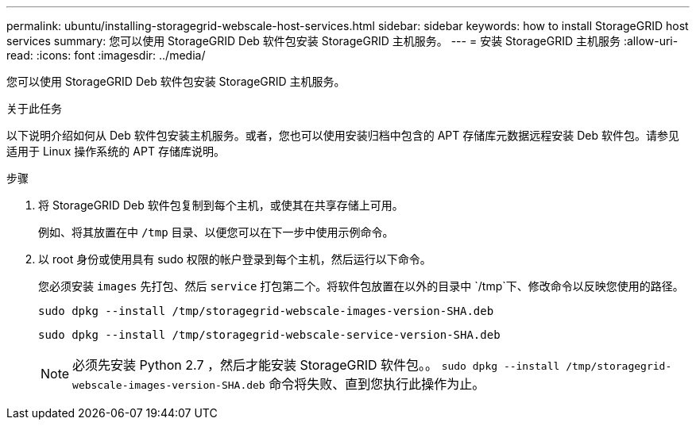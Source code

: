 ---
permalink: ubuntu/installing-storagegrid-webscale-host-services.html 
sidebar: sidebar 
keywords: how to install StorageGRID host services 
summary: 您可以使用 StorageGRID Deb 软件包安装 StorageGRID 主机服务。 
---
= 安装 StorageGRID 主机服务
:allow-uri-read: 
:icons: font
:imagesdir: ../media/


[role="lead"]
您可以使用 StorageGRID Deb 软件包安装 StorageGRID 主机服务。

.关于此任务
以下说明介绍如何从 Deb 软件包安装主机服务。或者，您也可以使用安装归档中包含的 APT 存储库元数据远程安装 Deb 软件包。请参见适用于 Linux 操作系统的 APT 存储库说明。

.步骤
. 将 StorageGRID Deb 软件包复制到每个主机，或使其在共享存储上可用。
+
例如、将其放置在中 `/tmp` 目录、以便您可以在下一步中使用示例命令。

. 以 root 身份或使用具有 sudo 权限的帐户登录到每个主机，然后运行以下命令。
+
您必须安装 `images` 先打包、然后 `service` 打包第二个。将软件包放置在以外的目录中 `/tmp`下、修改命令以反映您使用的路径。

+
[listing]
----
sudo dpkg --install /tmp/storagegrid-webscale-images-version-SHA.deb
----
+
[listing]
----
sudo dpkg --install /tmp/storagegrid-webscale-service-version-SHA.deb
----
+

NOTE: 必须先安装 Python 2.7 ，然后才能安装 StorageGRID 软件包。。 `sudo dpkg --install /tmp/storagegrid-webscale-images-version-SHA.deb` 命令将失败、直到您执行此操作为止。


